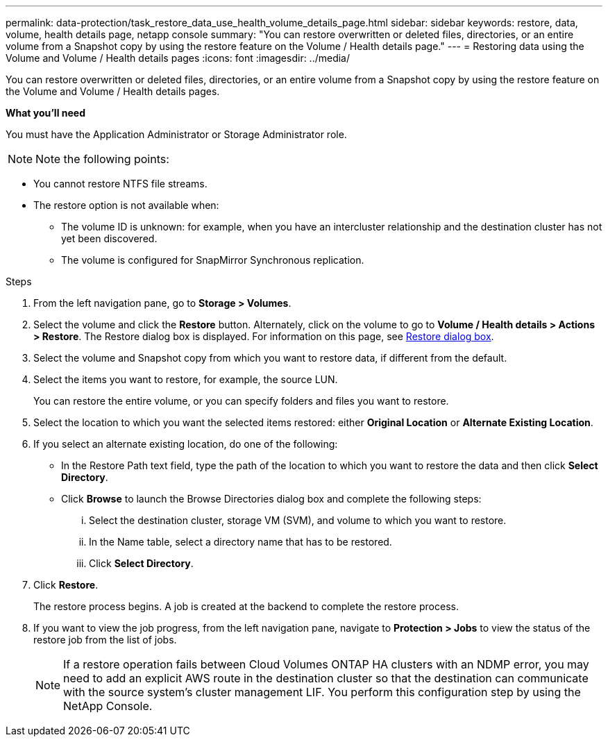 ---
permalink: data-protection/task_restore_data_use_health_volume_details_page.html
sidebar: sidebar
keywords: restore, data, volume, health details page, netapp console
summary: "You can restore overwritten or deleted files, directories, or an entire volume from a Snapshot copy by using the restore feature on the Volume / Health details page."
---
= Restoring data using the Volume and Volume / Health details pages
:icons: font
:imagesdir: ../media/

[.lead]
You can restore overwritten or deleted files, directories, or an entire volume from a Snapshot copy by using the restore feature on the Volume and Volume / Health details pages.

*What you'll need*

You must have the Application Administrator or Storage Administrator role.

[NOTE]
Note the following points:

* You cannot restore NTFS file streams.
* The restore option is not available when:
** The volume ID is unknown: for example, when you have an intercluster relationship and the destination cluster has not yet been discovered.
** The volume is configured for SnapMirror Synchronous replication.

.Steps

. From the left navigation pane, go to *Storage > Volumes*.
. Select the volume and click the *Restore* button. Alternately, click on the volume to go to *Volume / Health details > Actions > Restore*. The Restore dialog box is displayed. For information on this page, see link:../data-protection/reference_restore_dialog_box.html[Restore dialog box].
. Select the volume and Snapshot copy from which you want to restore data, if different from the default.
. Select the items you want to restore, for example, the source LUN.
+
You can restore the entire volume, or you can specify folders and files you want to restore.

. Select the location to which you want the selected items restored: either *Original Location* or *Alternate Existing Location*.
. If you select an alternate existing location, do one of the following:
 ** In the Restore Path text field, type the path of the location to which you want to restore the data and then click *Select Directory*.
 ** Click *Browse* to launch the Browse Directories dialog box and complete the following steps:
  ... Select the destination cluster, storage VM (SVM), and volume to which you want to restore.
  ... In the Name table, select a directory name that has to be restored.
  ... Click *Select Directory*.
. Click *Restore*.
+
The restore process begins. A job is created at the backend to complete the restore process. 
. If you want to view the job progress, from the left navigation pane, navigate to *Protection > Jobs* to view the status of the restore job from the list of jobs.

+
[NOTE]
====
If a restore operation fails between Cloud Volumes ONTAP HA clusters with an NDMP error, you may need to add an explicit AWS route in the destination cluster so that the destination can communicate with the source system's cluster management LIF. You perform this configuration step by using the NetApp Console.
====
